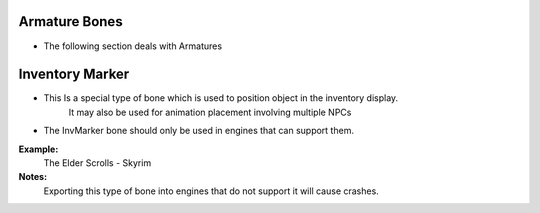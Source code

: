 Armature Bones
--------------
.. _armature-armatures:

* The following section deals with Armatures




Inventory Marker
----------------
.. _armature-invmarker:

* This Is a special type of bone which is used to position object in the inventory display.
	It may also be used for animation placement involving multiple NPCs
* The InvMarker bone should only be used in engines that can support them.
**Example:**
	The Elder Scrolls - Skyrim
**Notes:**
	Exporting this type of bone into engines that do not support it will cause crashes.